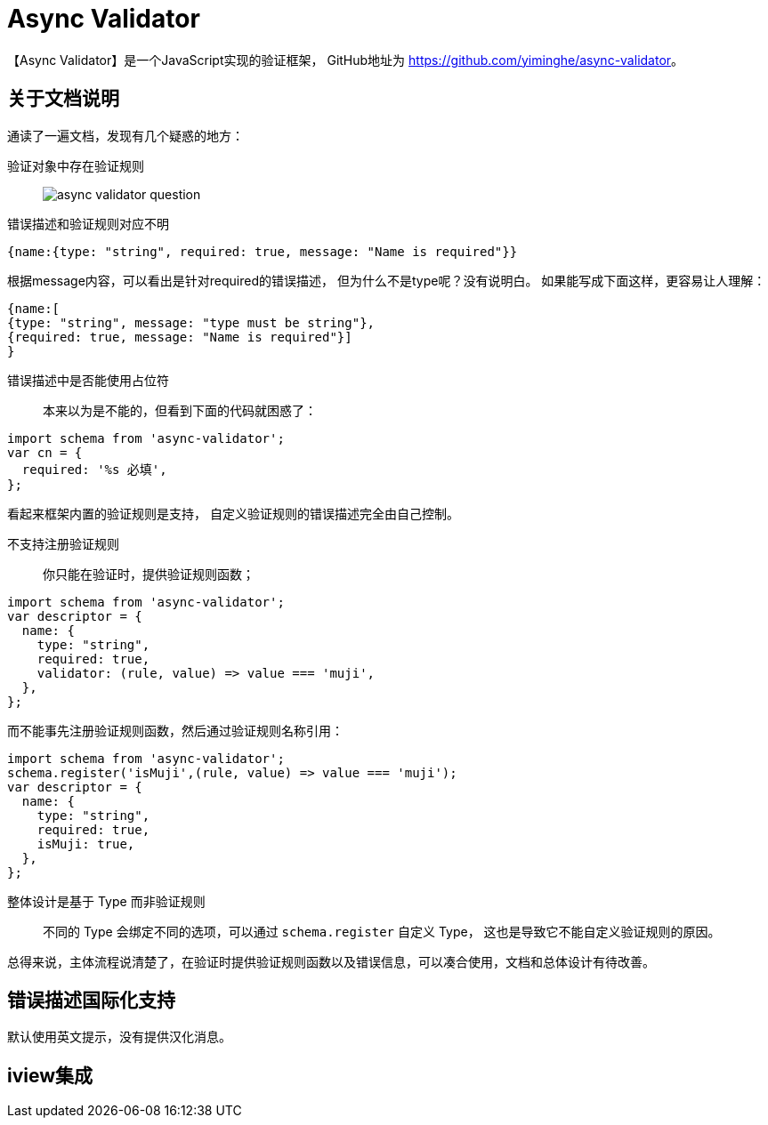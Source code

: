 = Async Validator

【Async Validator】是一个JavaScript实现的验证框架，
GitHub地址为 https://github.com/yiminghe/async-validator[^]。


== 关于文档说明
通读了一遍文档，发现有几个疑惑的地方：

验证对象中存在验证规则::
image:async-validator-question.png[]
错误描述和验证规则对应不明::
[source%nowrap,javascript]
----
{name:{type: "string", required: true, message: "Name is required"}}
----
根据message内容，可以看出是针对required的错误描述，
但为什么不是type呢？没有说明白。
如果能写成下面这样，更容易让人理解：
[source%nowrap,javascript]
----
{name:[
{type: "string", message: "type must be string"},
{required: true, message: "Name is required"}]
}
----

错误描述中是否能使用占位符::
本来以为是不能的，但看到下面的代码就困惑了：
[source%nowrap,javascript]
----
import schema from 'async-validator';
var cn = {
  required: '%s 必填',
};
----
看起来框架内置的验证规则是支持，
自定义验证规则的错误描述完全由自己控制。

不支持注册验证规则::
你只能在验证时，提供验证规则函数；
[source%nowrap,javascript]
----
import schema from 'async-validator';
var descriptor = {
  name: {
    type: "string",
    required: true,
    validator: (rule, value) => value === 'muji',
  },
};
----
而不能事先注册验证规则函数，然后通过验证规则名称引用：
[source%nowrap,javascript]
----
import schema from 'async-validator';
schema.register('isMuji',(rule, value) => value === 'muji');
var descriptor = {
  name: {
    type: "string",
    required: true,
    isMuji: true,
  },
};
----

整体设计是基于 Type 而非验证规则::
不同的 Type 会绑定不同的选项，可以通过 ``schema.register`` 自定义 Type，
这也是导致它不能自定义验证规则的原因。

总得来说，主体流程说清楚了，在验证时提供验证规则函数以及错误信息，可以凑合使用，文档和总体设计有待改善。

== 错误描述国际化支持
默认使用英文提示，没有提供汉化消息。

== iview集成

